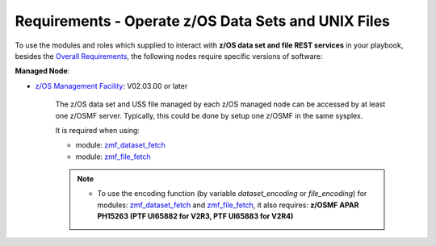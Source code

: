 .. ...........................................................................
.. Copyright (c) IBM Corporation 2020                                        .
.. ...........................................................................

Requirements - Operate z/OS Data Sets and UNIX Files
====================================================

To use the modules and roles which supplied to interact with **z/OS data set and file REST services** in your playbook, besides the `Overall Requirements`_, the following nodes require specific versions of software:

**Managed Node**:

* `z/OS Management Facility`_: V02.03.00 or later

   The z/OS data set and USS file managed by each z/OS managed node can be accessed by at least one z/OSMF server. Typically, this could be done by setup one z/OSMF in the same sysplex.

   It is required when using:

   * module: `zmf_dataset_fetch`_
   * module: `zmf_file_fetch`_

   .. note::

      * To use the encoding function (by variable `dataset_encoding` or `file_encoding`) for modules: `zmf_dataset_fetch`_ and `zmf_file_fetch`_, it also requires: **z/OSMF APAR PH15263 (PTF UI65882 for V2R3, PTF UI65883 for V2R4)**


.. _Overall Requirements:
   requirements.html
.. _zmf_dataset_fetch:
   modules/zmf_dataset_fetch.html
.. _zmf_file_fetch:
   modules/zmf_file_fetch.html
.. _z/OS Management Facility:
   https://www.ibm.com/support/knowledgecenter/SSLTBW_2.3.0/com.ibm.zos.v2r3.izua300/abstract.html
